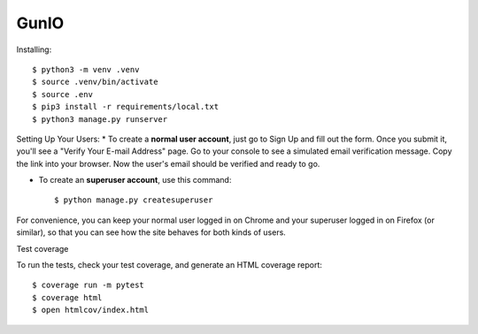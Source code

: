 
GunIO
=====

Installing::

	$ python3 -m venv .venv
	$ source .venv/bin/activate
	$ source .env
	$ pip3 install -r requirements/local.txt
	$ python3 manage.py runserver

Setting Up Your Users:
* To create a **normal user account**, just go to Sign Up and fill out the form. Once you submit it, you'll see a "Verify Your E-mail Address" page. Go to your console to see a simulated email verification message. Copy the link into your browser. Now the user's email should be verified and ready to go.


* To create an **superuser account**, use this command::

    $ python manage.py createsuperuser

For convenience, you can keep your normal user logged in on Chrome and your superuser logged in on Firefox (or similar), so that you can see how the site behaves for both kinds of users.

Test coverage

To run the tests, check your test coverage, and generate an HTML coverage report::

    $ coverage run -m pytest
    $ coverage html
    $ open htmlcov/index.html

